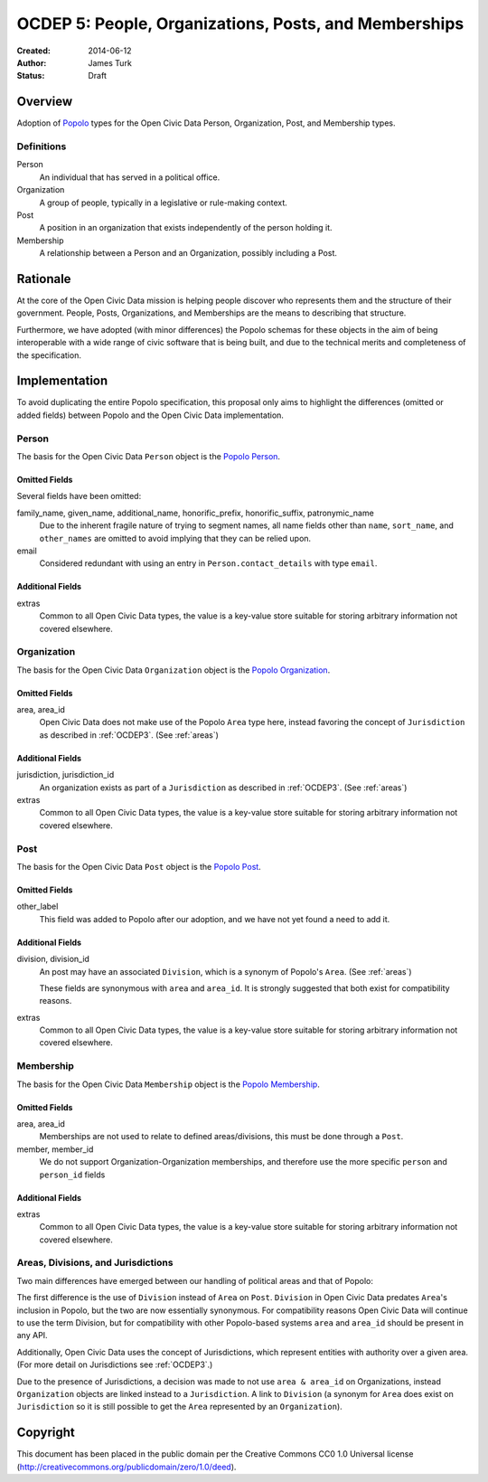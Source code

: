 ======================================================
OCDEP 5: People, Organizations, Posts, and Memberships
======================================================

:Created: 2014-06-12
:Author: James Turk
:Status: Draft

Overview
========

Adoption of `Popolo <http://popoloproject.com/>`_ types for the Open Civic Data Person, Organization, Post, and Membership types.

Definitions
-----------

Person
    An individual that has served in a political office.

Organization
    A group of people, typically in a legislative or rule-making context.

Post
    A position in an organization that exists independently of the person holding it.

Membership
    A relationship between a Person and an Organization, possibly including a Post.

Rationale
=========

At the core of the Open Civic Data mission is helping people discover who represents them and the structure of their government.  People, Posts, Organizations, and Memberships are the means to describing that structure.

Furthermore, we have adopted (with minor differences) the Popolo schemas for these objects in the aim of being interoperable with a wide range of civic software that is being built, and due to the technical merits and completeness of the specification.


Implementation
==============

To avoid duplicating the entire Popolo specification, this proposal only aims to highlight the differences (omitted or added fields) between Popolo and the Open Civic Data implementation.

Person
------

The basis for the Open Civic Data ``Person`` object is the `Popolo Person <http://popoloproject.com/specs/person.html>`_.

Omitted Fields
~~~~~~~~~~~~~~

Several fields have been omitted:

family_name, given_name, additional_name, honorific_prefix, honorific_suffix, patronymic_name
    Due to the inherent fragile nature of trying to segment names, all name fields other than
    ``name``, ``sort_name``, and ``other_names`` are omitted to avoid implying that they can be
    relied upon.

email
    Considered redundant with using an entry in ``Person.contact_details`` with type ``email``.


Additional Fields
~~~~~~~~~~~~~~~~~

extras
    Common to all Open Civic Data types, the value is a key-value store suitable for storing arbitrary information not covered elsewhere.

Organization
------------

The basis for the Open Civic Data ``Organization`` object is the `Popolo Organization <http://popoloproject.com/specs/organization.html>`_.

Omitted Fields
~~~~~~~~~~~~~~

area, area_id
    Open Civic Data does not make use of the Popolo ``Area`` type here,
    instead favoring the concept of ``Jurisdiction`` as described in :ref:`OCDEP3`.  (See :ref:`areas`)


Additional Fields
~~~~~~~~~~~~~~~~~

jurisdiction, jurisdiction_id
    An organization exists as part of a ``Jurisdiction`` as described in :ref:`OCDEP3`.  (See :ref:`areas`)

extras
    Common to all Open Civic Data types, the value is a key-value store suitable for storing arbitrary information not covered elsewhere.

Post
----

The basis for the Open Civic Data ``Post`` object is the `Popolo Post <http://popoloproject.com/specs/post.html>`_.


Omitted Fields
~~~~~~~~~~~~~~

other_label
    This field was added to Popolo after our adoption, and we have not yet found a need to add it.


Additional Fields
~~~~~~~~~~~~~~~~~

division, division_id
    An post may have an associated ``Division``, which is a synonym of Popolo's ``Area``. (See :ref:`areas`)

    These fields are synonymous with ``area`` and ``area_id``.
    It is strongly suggested that both exist for compatibility reasons.

extras
    Common to all Open Civic Data types, the value is a key-value store suitable for storing arbitrary information not covered elsewhere.


Membership
----------

The basis for the Open Civic Data ``Membership`` object is the `Popolo Membership <http://popoloproject.com/specs/membership.html>`_.


Omitted Fields
~~~~~~~~~~~~~~

area, area_id
    Memberships are not used to relate to defined areas/divisions, this must be done through a ``Post``.

member, member_id
    We do not support Organization-Organization memberships, and therefore use the more specific
    ``person`` and ``person_id`` fields

Additional Fields
~~~~~~~~~~~~~~~~~

extras
    Common to all Open Civic Data types, the value is a key-value store suitable for storing arbitrary information not covered elsewhere.

.. _areas:


Areas, Divisions, and Jurisdictions
-----------------------------------

Two main differences have emerged between our handling of political areas and that of Popolo:

The first difference is the use of ``Division`` instead of ``Area`` on ``Post``.  ``Division`` in Open Civic Data
predates ``Area``'s inclusion in Popolo, but the two are now essentially synonymous.  For compatibility reasons
Open Civic Data will continue to use the term Division, but for compatibility with other Popolo-based
systems ``area`` and ``area_id`` should be present in any API.

Additionally, Open Civic Data uses the concept of Jurisdictions, which represent entities with authority over a given area.  (For more detail on Jurisdictions see :ref:`OCDEP3`.)

Due to the presence of Jurisdictions, a decision was made to not use ``area & area_id`` on Organizations, instead  ``Organization`` objects are linked instead to a ``Jurisdiction``.  A link to ``Division`` (a synonym for ``Area`` does exist on ``Jurisdiction`` so it is still possible to get the ``Area`` represented by an ``Organization``).


Copyright
=========

This document has been placed in the public domain per the Creative Commons
CC0 1.0 Universal license (http://creativecommons.org/publicdomain/zero/1.0/deed).
